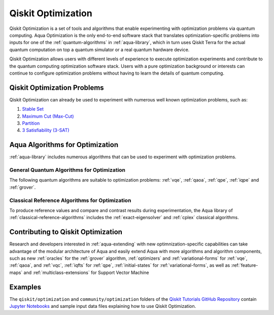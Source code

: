 .. _aqua-optimization:

*******************
Qiskit Optimization
*******************

Qiskit Optimization is a set of tools and algorithms
that enable experimenting with optimization problems via quantum computing. Aqua Optimization
is the only end-to-end software stack that translates optimization-specific problems
into inputs for one of the :ref:`quantum-algorithms` in :ref:`aqua-library`,
which in turn uses Qiskit Terra for the actual quantum computation on top a
quantum simulator or a real quantum hardware device.

Qiskit Optimization allows users with different levels of experience to execute optimization
experiments and contribute to the quantum computing optimization software stack.
Users with a pure optimization background or interests can continue to configure
optimization problems without having to learn the details of quantum computing.

----------------------------
Qiskit Optimization Problems
----------------------------

Qiskit Optimization can already be used to experiment with numerous well known optimization
problems, such as:

1. `Stable Set <https://github.com/Qiskit/qiskit-tutorials/blob/master/community/optimization/stable_set.ipynb>`__
2. `Maximum Cut (Max-Cut) <https://github.com/Qiskit/qiskit-tutorials/blob/master/community/optimization/max_cut.ipynb>`__
3. `Partition <https://github.com/Qiskit/qiskit-tutorials/blob/master/community/optimization/partition.ipynb>`__
4. `3 Satisfiability (3-SAT) <https://github.com/Qiskit/qiskit-tutorials/blob/master/community/optimization/grover.ipynb>`__


--------------------------------
Aqua Algorithms for Optimization
--------------------------------

:ref:`aqua-library` includes numerous algorithms
that can be used to experiment with optimization problems.

^^^^^^^^^^^^^^^^^^^^^^^^^^^^^^^^^^^^^^^^^^^
General Quantum Algorithms for Optimization
^^^^^^^^^^^^^^^^^^^^^^^^^^^^^^^^^^^^^^^^^^^

The following quantum algorithms are suitable to optimization problems:
:ref:`vqe`, :ref:`qaoa`, :ref:`qpe`, :ref:`iqpe` and :ref:`grover`.

^^^^^^^^^^^^^^^^^^^^^^^^^^^^^^^^^^^^^^^^^^^^^^^
Classical Reference Algorithms for Optimization
^^^^^^^^^^^^^^^^^^^^^^^^^^^^^^^^^^^^^^^^^^^^^^^

To produce reference values and compare and contrast results during experimentation,
the Aqua library of :ref:`classical-reference-algorithms` includes the
:ref:`exact-eigensolver` and :ref:`cplex` classical algorithms.

-----------------------------------
Contributing to Qiskit Optimization
-----------------------------------

Research and developers interested in :ref:`aqua-extending` with new optimnization-specific
capabilities can take advantage
of the modular architecture of Aqua and easily extend Aqua with more algorithms
and algorithm components, such as new :ref:`oracles` for the :ref:`grover` algorithm,
:ref:`optimizers` and :ref:`variational-forms` for :ref:`vqe`, :ref:`qaoa`, and
:ref:`vqc`, :ref:`iqfts` for :ref:`qpe`, :ref:`initial-states` for
:ref:`variational-forms`, as well as :ref:`feature-maps` and :ref:`multiclass-extensions`
for Support Vector Machine


--------
Examples
--------

The ``qiskit/optimization`` and ``community/optimization`` folders of the
`Qiskit Tutorials GitHub Repository <https://github.com/Qiskit/qiskit-tutorials>`__
contain `Jupyter Notebooks <http://jupyter.org/>`__ and sample input data files
explaining how to use Qiskit Optimization.

